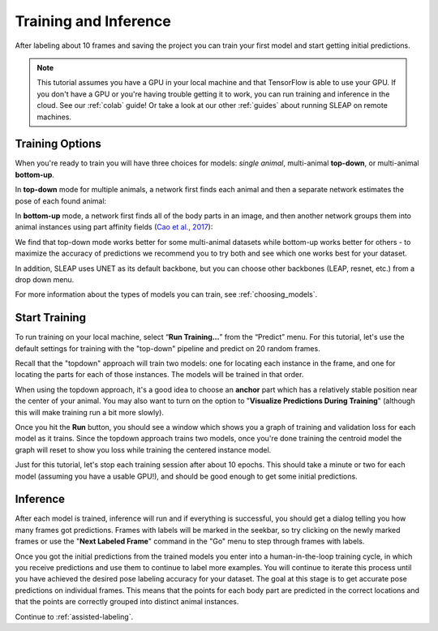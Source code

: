 .. _initial-training:

Training and Inference
----------------------------
After labeling about 10 frames and saving the project you can train your first model and start getting initial predictions.

.. note::

    This tutorial assumes you have a GPU in your local machine and that TensorFlow is able to use your GPU. If you don't have a GPU or you're having trouble getting it to work, you can run training and inference in the cloud. See our :ref:`colab` guide! Or take a look at our other :ref:`guides` about running SLEAP on remote machines.


.. _training-options:

Training Options
~~~~~~~~~~~~~~~~~~~

When you're ready to train you will have three choices for models: *single animal*, multi-animal **top-down**, or multi-animal **bottom-up**.

In **top-down** mode for multiple animals, a network first finds each animal and then a separate network estimates the pose of each found animal:

.. image:: ../_static/topdown_approach.jpg

In **bottom-up** mode, a network first finds all of the body parts in an image, and then another network groups them into animal instances using part affinity fields (`Cao et al., 2017 <https://arxiv.org/abs/1611.08050>`_):

.. image:: ../_static/bottomup_approach.jpg

We find that top-down mode works better for some multi-animal datasets while bottom-up works better for others - to maximize the accuracy of predictions we recommend you to try both and see which one works best for your dataset.

In addition, SLEAP uses UNET as its default backbone, but you can choose other backbones (LEAP, resnet, etc.) from a drop down menu.

For more information about the types of models you can train, see :ref:`choosing_models`.


Start Training
~~~~~~~~~~~~~~~~

To run training on your local machine, select “**Run Training…**” from the “Predict”
menu. For this tutorial, let's use the default settings for training with the "top-down" pipeline and predict on 20 random frames.

|image6|

Recall that the "topdown" approach will train two models: one for locating each instance in the frame, and one for locating the parts for each of those instances. The models will be trained in that order.

When using the topdown approach, it's a good idea to choose an **anchor** part which has a relatively stable position near the center of your animal. You may also want to turn on the option to "**Visualize Predictions During Training**" (although this will make training run a bit more slowly).

Once you hit the **Run** button, you should see a window which shows you a graph of training and validation loss for each model as it trains. Since the topdown approach trains two models, once you're done training the centroid model the graph will reset to show you loss while training the centered instance model.

Just for this tutorial, let's stop each training session after about 10 epochs. This should take a minute or two for each model (assuming you have a usable GPU!), and should be good enough to get some initial predictions.

.. _initial-inference:

Inference
~~~~~~~~~~~~
After each model is trained, inference will run and if everything is successful, you should get a dialog telling you how many frames got predictions. Frames with labels will be marked in the seekbar, so try clicking on the newly marked frames or use the "**Next Labeled Frame**" command in the "Go" menu to step through frames with labels.

Once you got the initial predictions from the trained models you enter into a human-in-the-loop training cycle, in which you receive predictions and use them to continue to label more examples. You will continue to iterate this process until you have achieved the desired pose labeling accuracy for your dataset. The goal at this stage is to get accurate pose predictions on individual frames. This means that the points for each body part are predicted in the correct locations and that the points are correctly grouped into distinct animal instances.


Continue to :ref:`assisted-labeling`.

.. |image6| image:: ../_static/training-dialog.jpg